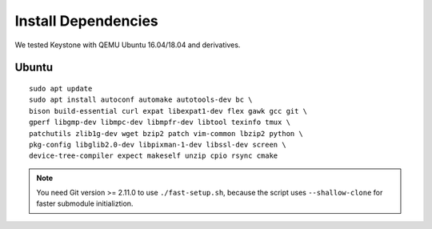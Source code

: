 Install Dependencies
----------------------------

We tested Keystone with QEMU Ubuntu 16.04/18.04 and derivatives.

Ubuntu
#######################

::

  sudo apt update
  sudo apt install autoconf automake autotools-dev bc \
  bison build-essential curl expat libexpat1-dev flex gawk gcc git \
  gperf libgmp-dev libmpc-dev libmpfr-dev libtool texinfo tmux \
  patchutils zlib1g-dev wget bzip2 patch vim-common lbzip2 python \
  pkg-config libglib2.0-dev libpixman-1-dev libssl-dev screen \
  device-tree-compiler expect makeself unzip cpio rsync cmake

.. note::
  You need Git version >= 2.11.0 to use ``./fast-setup.sh``, because the script uses
  ``--shallow-clone`` for faster submodule initializtion.

